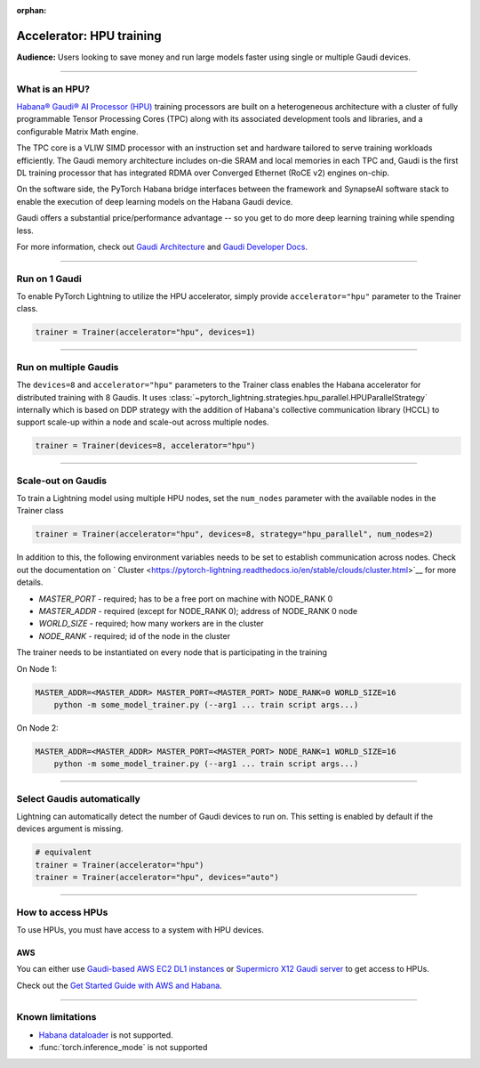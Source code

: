 :orphan:

.. _hpu_basics:

Accelerator: HPU training
=========================
**Audience:** Users looking to save money and run large models faster using single or multiple Gaudi devices.

----

What is an HPU?
---------------

`Habana® Gaudi® AI Processor (HPU) <https://habana.ai/>`__ training processors are built on a heterogeneous architecture with a cluster of fully programmable Tensor Processing Cores (TPC) along with its associated development tools and libraries, and a configurable Matrix Math engine.

The TPC core is a VLIW SIMD processor with an instruction set and hardware tailored to serve training workloads efficiently.
The Gaudi memory architecture includes on-die SRAM and local memories in each TPC and,
Gaudi is the first DL training processor that has integrated RDMA over Converged Ethernet (RoCE v2) engines on-chip.

On the software side, the PyTorch Habana bridge interfaces between the framework and SynapseAI software stack to enable the execution of deep learning models on the Habana Gaudi device.

Gaudi offers a substantial price/performance advantage -- so you get to do more deep learning training while spending less.

For more information, check out `Gaudi Architecture <https://docs.habana.ai/en/latest/Gaudi_Overview/Gaudi_Overview.html#gaudi-architecture>`__ and `Gaudi Developer Docs <https://developer.habana.ai>`__.

----

Run on 1 Gaudi
--------------

To enable PyTorch Lightning to utilize the HPU accelerator, simply provide ``accelerator="hpu"`` parameter to the Trainer class.

.. code-block:: python

    trainer = Trainer(accelerator="hpu", devices=1)

----

Run on multiple Gaudis
----------------------
The ``devices=8`` and ``accelerator="hpu"`` parameters to the Trainer class enables the Habana accelerator for distributed training with 8 Gaudis.
It uses :class:`~pytorch_lightning.strategies.hpu_parallel.HPUParallelStrategy` internally which is based on DDP strategy with the addition of Habana's collective communication library (HCCL) to support scale-up within a node and scale-out across multiple nodes.

.. code-block:: python

    trainer = Trainer(devices=8, accelerator="hpu")

----

Scale-out on Gaudis
-------------------

To train a Lightning model using multiple HPU nodes, set the ``num_nodes`` parameter with the available nodes in the Trainer class

.. code-block:: python

    trainer = Trainer(accelerator="hpu", devices=8, strategy="hpu_parallel", num_nodes=2)

In addition to this, the following environment variables needs to be set to establish communication across nodes. Check out the documentation on ` Cluster <https://pytorch-lightning.readthedocs.io/en/stable/clouds/cluster.html>`__ for more details.

- *MASTER_PORT* - required; has to be a free port on machine with NODE_RANK 0
- *MASTER_ADDR* - required (except for NODE_RANK 0); address of NODE_RANK 0 node
- *WORLD_SIZE* - required; how many workers are in the cluster
- *NODE_RANK* - required; id of the node in the cluster

The trainer needs to be instantiated on every node that is participating in the training

On Node 1:

.. code-block:: bash

    MASTER_ADDR=<MASTER_ADDR> MASTER_PORT=<MASTER_PORT> NODE_RANK=0 WORLD_SIZE=16
        python -m some_model_trainer.py (--arg1 ... train script args...)

On Node 2:

.. code-block:: bash

    MASTER_ADDR=<MASTER_ADDR> MASTER_PORT=<MASTER_PORT> NODE_RANK=1 WORLD_SIZE=16
        python -m some_model_trainer.py (--arg1 ... train script args...)

----

Select Gaudis automatically
---------------------------

Lightning can automatically detect the number of Gaudi devices to run on. This setting is enabled by default if the devices argument is missing.

.. code-block:: python

    # equivalent
    trainer = Trainer(accelerator="hpu")
    trainer = Trainer(accelerator="hpu", devices="auto")

----

How to access HPUs
------------------

To use HPUs, you must have access to a system with HPU devices.

AWS
^^^
You can either use `Gaudi-based AWS EC2 DL1 instances <https://aws.amazon.com/ec2/instance-types/dl1/>`__ or `Supermicro X12 Gaudi server <https://www.supermicro.com/en/solutions/habana-gaudi>`__ to get access to HPUs.

Check out the `Get Started Guide with AWS and Habana <https://docs.habana.ai/en/latest/AWS_EC2_Getting_Started/AWS_EC2_Getting_Started.html>`__.

----

.. _known-limitations_hpu:

Known limitations
-----------------

* `Habana dataloader <https://docs.habana.ai/en/latest/PyTorch_User_Guide/PyTorch_User_Guide.html#habana-data-loader>`__ is not supported.
* :func:`torch.inference_mode` is not supported
